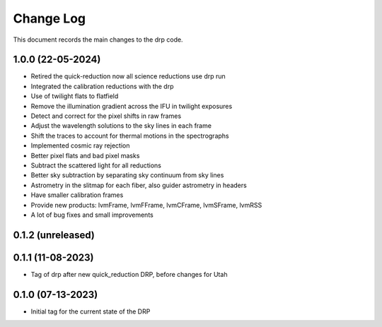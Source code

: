 .. _drp-changelog:

==========
Change Log
==========

This document records the main changes to the drp code.

1.0.0 (22-05-2024)
------------------

* Retired the quick-reduction now all science reductions use drp run
* Integrated the calibration reductions with the drp
* Use of twilight flats to flatfield
* Remove the illumination gradient across the IFU in twilight exposures
* Detect and correct for the pixel shifts in raw frames
* Adjust the wavelength solutions to the sky lines in each frame
* Shift the traces to account for thermal motions in the spectrographs
* Implemented cosmic ray rejection
* Better pixel flats and bad pixel masks
* Subtract the scattered light for all reductions
* Better sky subtraction by separating sky continuum from sky lines
* Astrometry in the slitmap for each fiber, also guider astrometry in headers
* Have smaller calibration frames
* Provide new products: lvmFrame, lvmFFrame, lvmCFrame, lvmSFrame, lvmRSS
* A lot of bug fixes and small improvements

0.1.2 (unreleased)
------------------


0.1.1 (11-08-2023)
------------------
- Tag of drp after new quick_reduction DRP, before changes for Utah

0.1.0 (07-13-2023)
------------------
- Initial tag for the current state of the DRP
